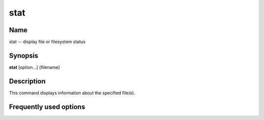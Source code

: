 .. _stat:

stat
====

Name
----

stat -- display file or filesystem status

Synopsis
--------

**stat** [option...] {filename}

Description
-----------

This command displays information about the specified file(s).

Frequently used options
-----------------------



